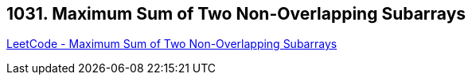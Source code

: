 == 1031. Maximum Sum of Two Non-Overlapping Subarrays

https://leetcode.com/problems/maximum-sum-of-two-non-overlapping-subarrays/[LeetCode - Maximum Sum of Two Non-Overlapping Subarrays]

